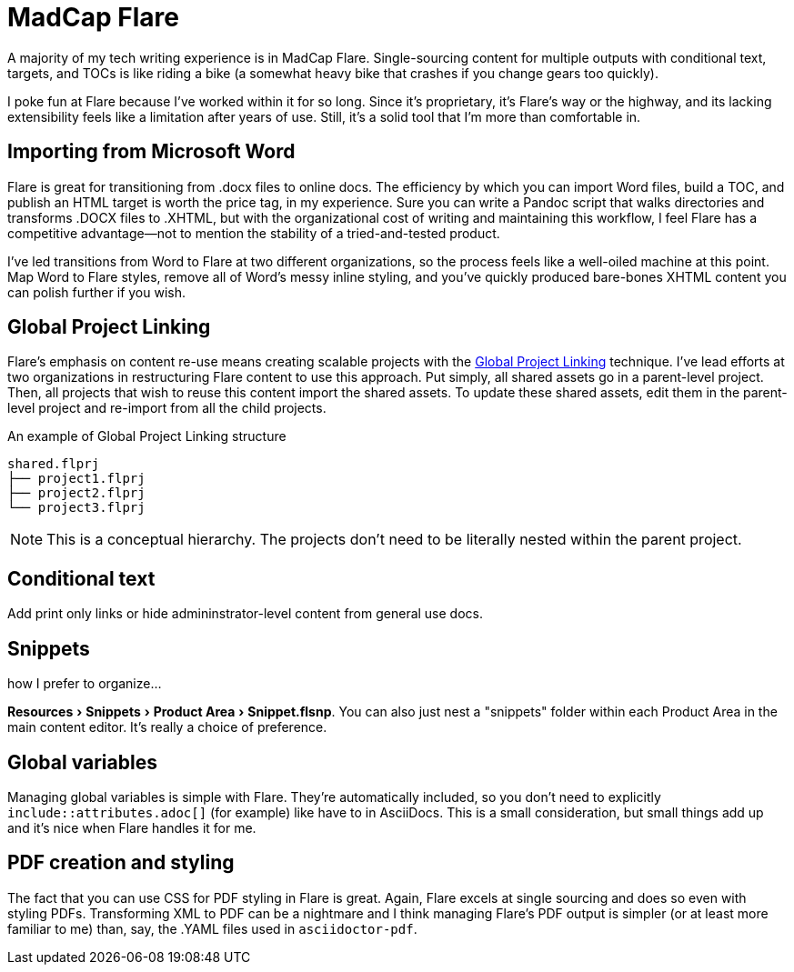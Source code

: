 :experimental:

= MadCap Flare

A majority of my tech writing experience is in MadCap Flare. Single-sourcing content for multiple outputs with conditional text, targets, and TOCs is like riding a bike (a somewhat heavy bike that crashes if you change gears too quickly).

I poke fun at Flare because I've worked within it for so long. Since it's proprietary, it's Flare's way or the highway, and its lacking extensibility feels like a limitation after years of use. Still, it's a solid tool that I'm more than comfortable in.

== Importing from Microsoft Word

Flare is great for transitioning from .docx files to online docs. The efficiency by which you can import Word files, build a TOC, and publish an HTML target is worth the price tag, in my experience. Sure you can write a Pandoc script that walks directories and transforms .DOCX files to .XHTML, but with the organizational cost of writing and maintaining this workflow, I feel Flare has a competitive advantage--not to mention the stability of a tried-and-tested product. 

I've led transitions from Word to Flare at two different organizations, so the process feels like a well-oiled machine at this point. Map Word to Flare styles, remove all of Word's messy inline styling, and you've quickly produced bare-bones XHTML content you can polish further if you wish.

== Global Project Linking

Flare's emphasis on content re-use means creating scalable projects with the link:https://help.madcapsoftware.com/flare2023r2/Content/Flare/Global-Project-Linking/Global-Project-Linking.htm[Global Project Linking^] technique. 
I've lead efforts at two organizations in restructuring Flare content to use this approach. Put simply, all shared assets go in a parent-level project. Then, all projects that wish to reuse this content import the shared assets. To update these shared assets, edit them in the parent-level project and re-import from all the child projects.

.An example of Global Project Linking structure
[source,ascii]
----
shared.flprj
├── project1.flprj
├── project2.flprj
└── project3.flprj
----

NOTE: This is a conceptual hierarchy. The projects don't need to be literally nested within the parent project.

== Conditional text

Add print only links or hide admininstrator-level content from general use docs.

== Snippets

how I prefer to organize...

menu:Resources[Snippets > Product Area > Snippet.flsnp]. You can also just nest a "snippets" folder within each Product Area in the main content editor. It's really a choice of preference.

== Global variables

Managing global variables is simple with Flare. They're automatically included, so you don't need to explicitly `include::attributes.adoc[]` (for example) like have to in AsciiDocs. This is a small consideration, but small things add up and it's nice when Flare handles it for me.

== PDF creation and styling

The fact that you can use CSS for PDF styling in Flare is great. Again, Flare excels at single sourcing and does so even with styling PDFs. Transforming XML to PDF can be a nightmare and I think managing Flare's PDF output is simpler (or at least more familiar to me) than, say, the .YAML files used in `asciidoctor-pdf`.
